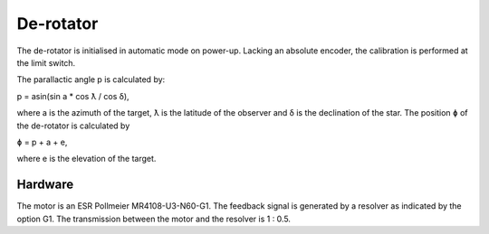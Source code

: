 De-rotator
==========

The de-rotator is initialised in automatic mode on power-up. Lacking an absolute
encoder, the calibration is performed at the limit switch.

The parallactic angle p is calculated by:

p = asin(sin a * cos ƛ / cos δ),

where a is the azimuth of the target, ƛ is the latitude of the observer and δ is
the declination of the star.
The position ɸ of the de-rotator is calculated by

ɸ = p + a + e,

where e is the elevation of the target.

Hardware
--------

The motor is an ESR Pollmeier MR4108-U3-N60-G1.
The feedback signal is generated by a resolver as indicated by the option G1.
The transmission between the motor and the resolver is 1 : 0.5.
